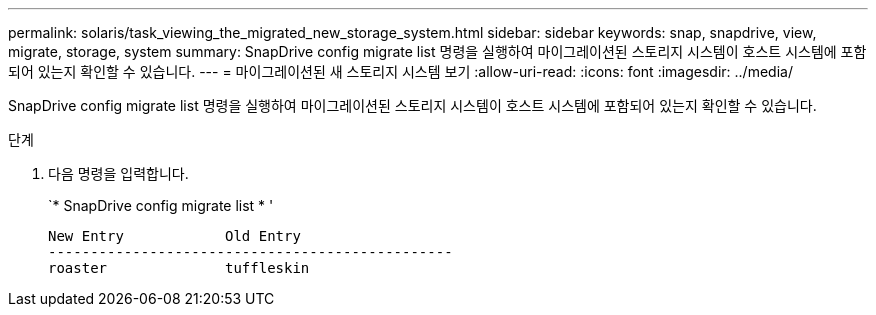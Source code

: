 ---
permalink: solaris/task_viewing_the_migrated_new_storage_system.html 
sidebar: sidebar 
keywords: snap, snapdrive, view, migrate, storage, system 
summary: SnapDrive config migrate list 명령을 실행하여 마이그레이션된 스토리지 시스템이 호스트 시스템에 포함되어 있는지 확인할 수 있습니다. 
---
= 마이그레이션된 새 스토리지 시스템 보기
:allow-uri-read: 
:icons: font
:imagesdir: ../media/


[role="lead"]
SnapDrive config migrate list 명령을 실행하여 마이그레이션된 스토리지 시스템이 호스트 시스템에 포함되어 있는지 확인할 수 있습니다.

.단계
. 다음 명령을 입력합니다.
+
`* SnapDrive config migrate list * '

+
[listing]
----
New Entry            Old Entry
------------------------------------------------
roaster              tuffleskin
----

